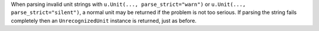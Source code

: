 When parsing invalid unit strings with ``u.Unit(..., parse_strict="warn")`` or
``u.Unit(..., parse_strict="silent")``, a normal unit may be returned if the
problem is not too serious.
If parsing the string fails completely then an ``UnrecognizedUnit`` instance is
returned, just as before.
